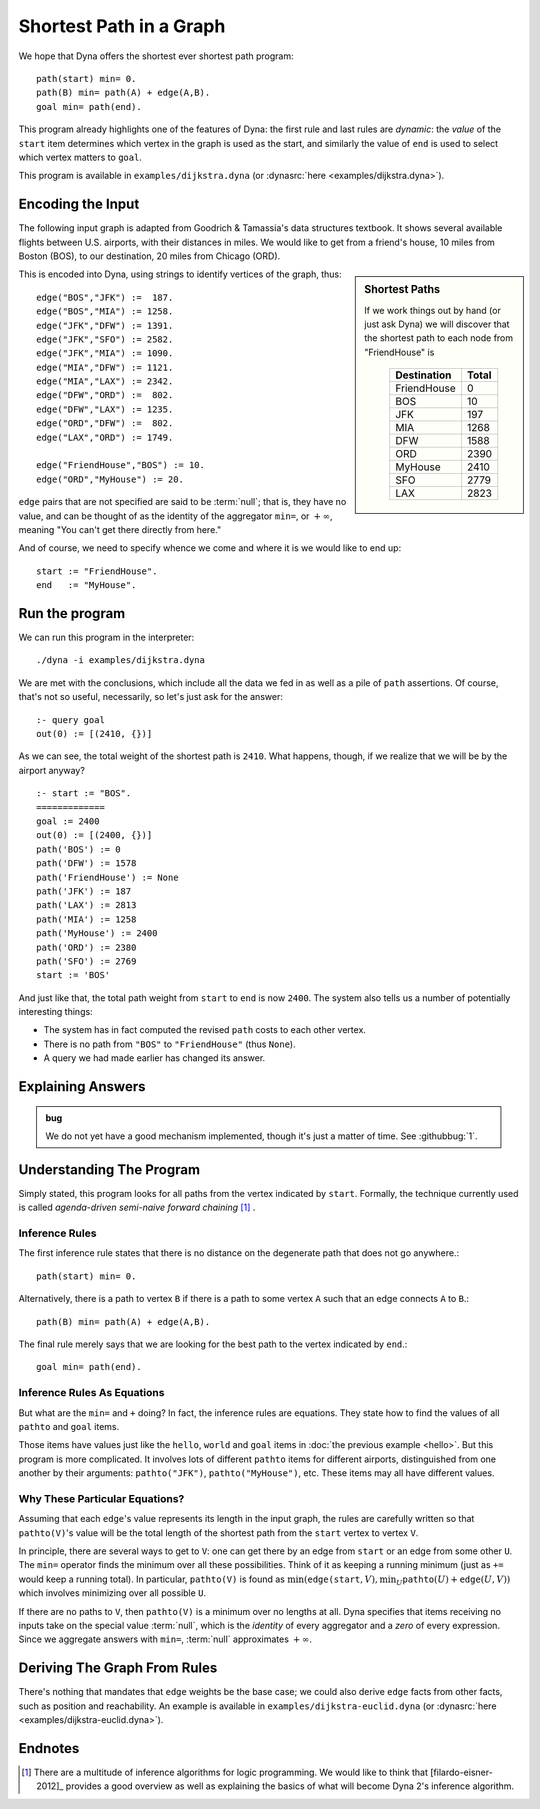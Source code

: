.. -*- compile-command: "make -C .. html" -*-g
.. Dijkstra tutorial page
   This file is enumerated in the toctree of tutorial/index.rst

.. index::
   double: Shortest Path; Tutorial

Shortest Path in a Graph
************************

We hope that Dyna offers the shortest ever shortest path program::

  path(start) min= 0.
  path(B) min= path(A) + edge(A,B).
  goal min= path(end).

This program already highlights one of the features of Dyna: the first rule
and last rules are *dynamic*: the *value* of the ``start`` item determines
which vertex in the graph is used as the start, and similarly the value of
``end`` is used to select which vertex matters to ``goal``.

This program is available in ``examples/dijkstra.dyna`` (or
:dynasrc:`here <examples/dijkstra.dyna>`).

Encoding the Input
==================

The following input graph is adapted from Goodrich & Tamassia's data
structures textbook. It shows several available flights between U.S.
airports, with their distances in miles. We would like to get from a
friend's house, 10 miles from Boston (BOS), to our destination, 20 miles
from Chicago (ORD).

.. graphviz::

  digraph foo {
    graph[size="7,2",rankdir="LR"]

    BOS   -> JFK [label=187]
    BOS   -> MIA [label=1258]
    JFK   -> DFW [label=1391]
    JFK   -> SFO [label=2582]
    JFK   -> MIA [label=1090]
    MIA   -> DFW [label=1121]
    MIA   -> LAX [label=2342]
    DFW   -> ORD [label=802]
    DFW   -> LAX [label=1235]
    ORD   -> DFW [label=802]
    LAX   -> ORD [label=1749]

    FriendHouse -> BOS [label=10]
    ORD     -> MyHouse [label=20]
  }

.. sidebar:: Shortest Paths

   If we work things out by hand (or just ask Dyna) we will discover
   that the shortest path to each node from "FriendHouse" is

   .. rst-class:: center
   ..

     ============= =====
      Destination  Total
     ============= =====
     FriendHouse   0
     BOS           10
     JFK           197
     MIA           1268
     DFW           1588
     ORD           2390
     MyHouse       2410
     SFO           2779
     LAX           2823
     ============= =====

This is encoded into Dyna, using strings to identify vertices of the graph,
thus::

  edge("BOS","JFK") :=  187.
  edge("BOS","MIA") := 1258.
  edge("JFK","DFW") := 1391.
  edge("JFK","SFO") := 2582.
  edge("JFK","MIA") := 1090.
  edge("MIA","DFW") := 1121.
  edge("MIA","LAX") := 2342.
  edge("DFW","ORD") :=  802.
  edge("DFW","LAX") := 1235.
  edge("ORD","DFW") :=  802.
  edge("LAX","ORD") := 1749.
  
  edge("FriendHouse","BOS") := 10.
  edge("ORD","MyHouse") := 20.

``edge`` pairs that are not specified are said to be :term:`null`; that is,
they have no value, and can be thought of as the identity of the aggregator
``min=``, or :math:`+\infty`, meaning "You can't get there directly from
here."

And of course, we need to specify whence we come and where it is we would
like to end up::

  start := "FriendHouse".
  end   := "MyHouse".

Run the program
===============

We can run this program in the interpreter::

  ./dyna -i examples/dijkstra.dyna

We are met with the conclusions, which include all the data we fed in as
well as a pile of ``path`` assertions.  Of course, that's not so useful,
necessarily, so let's just ask for the answer::

  :- query goal
  out(0) := [(2410, {})]

As we can see, the total weight of the shortest path is ``2410``.  What
happens, though, if we realize that we will be by the airport anyway? ::

  :- start := "BOS".
  =============
  goal := 2400
  out(0) := [(2400, {})]
  path('BOS') := 0
  path('DFW') := 1578
  path('FriendHouse') := None
  path('JFK') := 187
  path('LAX') := 2813
  path('MIA') := 1258
  path('MyHouse') := 2400
  path('ORD') := 2380
  path('SFO') := 2769
  start := 'BOS'

And just like that, the total path weight from ``start`` to ``end`` is now
``2400``.  The system also tells us a number of potentially interesting
things:

* The system has in fact computed the revised ``path`` costs to each other
  vertex.

* There is no path from ``"BOS"`` to ``"FriendHouse"`` (thus ``None``).

* A query we had made earlier has changed its answer.

Explaining Answers
==================

.. admonition:: bug

   We do not yet have a good mechanism implemented, though it's just a
   matter of time.  See :githubbug:`1`.

Understanding The Program
=========================

Simply stated, this program looks for all paths from the vertex indicated by
``start``.  Formally, the technique currently used is called *agenda-driven
semi-naive forward chaining* [#snfc]_ .

Inference Rules
---------------

The first inference rule states that there is no distance on the degenerate
path that does not go anywhere.::

  path(start) min= 0.

Alternatively, there is a path to vertex ``B`` if there is a path to some
vertex ``A`` such that an edge connects ``A`` to ``B``.::

  path(B) min= path(A) + edge(A,B).

The final rule merely says that we are looking for the best path to the
vertex indicated by ``end``.::

  goal min= path(end).

Inference Rules As Equations
----------------------------

But what are the ``min=`` and ``+`` doing? In fact, the inference rules are
equations. They state how to find the values of all ``pathto`` and ``goal``
items.

Those items have values just like the ``hello``, ``world`` and ``goal``
items in :doc:`the previous example <hello>`. But this program is more
complicated. It involves lots of different ``pathto`` items for different
airports, distinguished from one another by their arguments:
``pathto("JFK")``, ``pathto("MyHouse")``, etc. These items may all have
different values.

Why These Particular Equations?
-------------------------------

Assuming that each ``edge``'s value represents its length in the input graph,
the rules are carefully written so that ``pathto(V)``'s value will be the total
length of the shortest path from the ``start`` vertex to vertex ``V``.

In principle, there are several ways to get to ``V``: one can get there by
an edge from ``start`` or an edge from some other ``U``. The ``min=``
operator finds the minimum over all these possibilities. Think of it as
keeping a running minimum (just as ``+=`` would keep a running total). In
particular, ``pathto(V)`` is found as
:math:`\mbox{min}(\mathtt{edge(start},V), \mbox{min}_U \mathtt{pathto}(U)+\mathtt{edge}(U,V))`
which involves minimizing over all possible ``U``.

If there are no paths to ``V``, then ``pathto(V)`` is a minimum over no
lengths at all.  Dyna specifies that items receiving no inputs take on the
special value :term:`null`, which is the *identity* of every aggregator and
a *zero* of every expression.  Since we aggregate answers with ``min=``,
:term:`null` approximates :math:`+\infty`.

Deriving The Graph From Rules
=============================

There's nothing that mandates that ``edge`` weights be the base case; we
could also derive ``edge`` facts from other facts, such as position and
reachability.  An example is available in ``examples/dijkstra-euclid.dyna``
(or :dynasrc:`here <examples/dijkstra-euclid.dyna>`).


.. todo:: This section is mostly a placeholder!

Endnotes
========

.. [#snfc] There are a multitude of inference algorithms for logic
  programming.  We would like to think that [filardo-eisner-2012]_ provides
  a good overview as well as explaining the basics of what will become
  Dyna 2's inference algorithm.
